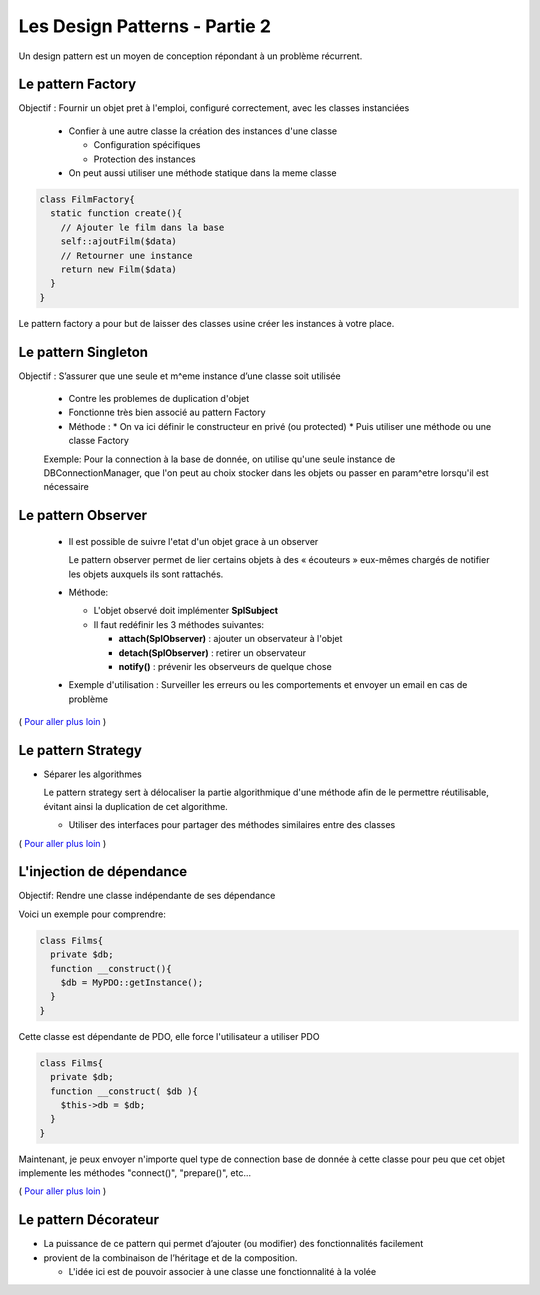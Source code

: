 ========================================
 Les Design Patterns - Partie 2
========================================

Un design pattern est un moyen de conception répondant à un problème récurrent.


Le pattern Factory
==================

Objectif : Fournir un objet pret à l'emploi, configuré correctement, avec les classes instanciées

  * Confier à une autre classe la création des instances d'une classe
    
    * Configuration spécifiques
    * Protection des instances

  * On peut aussi utiliser une méthode statique dans la meme classe

.. code-block:: php

  class FilmFactory{
    static function create(){
      // Ajouter le film dans la base
      self::ajoutFilm($data)
      // Retourner une instance
      return new Film($data)
    }
  }

Le pattern factory a pour but de laisser des classes usine créer les instances à votre place.

Le pattern Singleton
====================

Objectif : S’assurer que une seule et m^eme instance d’une classe soit utilisée

  * Contre les problemes de duplication d'objet
  * Fonctionne très bien associé au pattern Factory

  * Méthode :
    * On va ici définir le constructeur en privé (ou protected)
    * Puis utiliser une méthode ou une classe Factory

  Exemple: Pour la connection à la base de donnée, on utilise qu'une seule instance de DBConnectionManager, que l'on peut au choix stocker dans les objets ou passer en param^etre lorsqu'il est nécessaire

Le pattern Observer
===================

  * Il est possible de suivre l'etat d'un objet grace à un observer

    Le pattern observer permet de lier certains objets à des « écouteurs » eux-mêmes chargés de notifier les objets auxquels ils sont rattachés.

  * Méthode:

    * L'objet observé doit implémenter **SplSubject**
    * Il faut redéfinir les 3 méthodes suivantes:

      + **attach(SplObserver)**  : ajouter un observateur à l'objet
      + **detach(SplObserver)** : retirer un observateur
      + **notify()** : prévenir les observeurs de quelque chose

  * Exemple d'utilisation : Surveiller les erreurs ou les comportements et envoyer un email en cas de problème

( `Pour aller plus loin <https://openclassrooms.com/courses/programmez-en-oriente-objet-en-php/les-design-patterns>`_ )

Le pattern Strategy
===================

* Séparer les algorithmes

  Le pattern strategy sert à délocaliser la partie algorithmique d'une méthode afin de le permettre réutilisable, évitant ainsi la duplication de cet algorithme.

  * Utiliser des interfaces pour partager des méthodes similaires entre des classes

( `Pour aller plus loin <https://openclassrooms.com/courses/programmez-en-oriente-objet-en-php/les-design-patterns>`_ )

L'injection de dépendance
=========================

Objectif: Rendre une classe indépendante de ses dépendance

Voici un exemple pour comprendre:

.. code-block:: php
  
  class Films{
    private $db;
    function __construct(){
      $db = MyPDO::getInstance();
    }
  }

Cette classe est dépendante de PDO, elle force l'utilisateur a utiliser PDO

.. code-block:: php
  
  class Films{
    private $db;
    function __construct( $db ){
      $this->db = $db;
    }
  }

Maintenant, je peux envoyer n'importe quel type de connection base de donnée à cette classe pour peu que cet objet implemente les méthodes "connect()", "prepare()", etc...

( `Pour aller plus loin <https://openclassrooms.com/courses/programmez-en-oriente-objet-en-php/les-design-patterns>`_ )

Le pattern Décorateur
=====================

* La puissance de ce pattern qui permet d’ajouter (ou modifier) des fonctionnalités facilement
* provient de la combinaison de l’héritage et de la composition.

  * L'idée ici est de pouvoir associer à une classe une fonctionnalité à la volée

